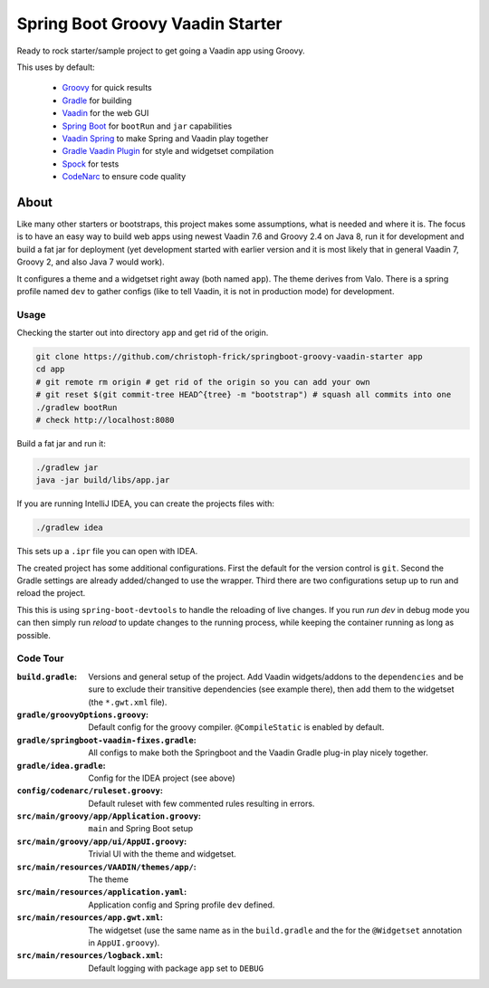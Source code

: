 =================================
Spring Boot Groovy Vaadin Starter
=================================

Ready to rock starter/sample project to get going a Vaadin app using Groovy.

This uses by default:

 - `Groovy <https://github.com/groovy/groovy-core>`_ for quick results

 - `Gradle <https://github.com/gradle/gradle>`_ for building

 - `Vaadin <https://github.com/vaadin/vaadin>`_ for the web GUI

 - `Spring Boot <https://github.com/spring-projects/spring-boot>`_ for ``bootRun`` and ``jar`` capabilities

 - `Vaadin Spring <https://github.com/vaadin/spring>`_ to make Spring and Vaadin play together

 - `Gradle Vaadin Plugin <https://github.com/johndevs/gradle-vaadin-plugin>`_ for style and widgetset compilation

 - `Spock <https://github.com/spockframework/spock>`_ for tests

 - `CodeNarc <https://github.com/CodeNarc/CodeNarc>`_ to ensure code quality


About
=====

Like many other starters or bootstraps, this project makes some assumptions,
what is needed and where it is.  The focus is to have an easy way to build web
apps using newest Vaadin 7.6 and Groovy 2.4 on Java 8, run it for development
and build a fat jar for deployment (yet development started with earlier
version and it is most likely that in general Vaadin 7, Groovy 2, and also
Java 7 would work).

It configures a theme and a widgetset right away (both named ``app``).  The
theme derives from Valo. There is a spring profile named ``dev`` to gather
configs (like to tell Vaadin, it is not in production mode) for development.


Usage
-----

Checking the starter out into directory ``app`` and get rid of the origin.

.. code:: sh

   git clone https://github.com/christoph-frick/springboot-groovy-vaadin-starter app
   cd app
   # git remote rm origin # get rid of the origin so you can add your own
   # git reset $(git commit-tree HEAD^{tree} -m "bootstrap") # squash all commits into one
   ./gradlew bootRun
   # check http://localhost:8080

Build a fat jar and run it:

.. code:: sh

    ./gradlew jar
    java -jar build/libs/app.jar

If you are running IntelliJ IDEA, you can create the projects files with:

.. code:: sh

   ./gradlew idea

This sets up a ``.ipr`` file you can open with IDEA.

The created project has some additional configurations.  First the default for the
version control is ``git``.  Second the Gradle settings are already
added/changed to use the wrapper.  Third there are two configurations setup up
to run and reload the project.

This this is using ``spring-boot-devtools`` to handle the reloading of live changes.
If you run *run dev* in debug mode you can then simply run *reload* to update
changes to the running process, while keeping the container running as long as
possible.


Code Tour
---------

:``build.gradle``: Versions and general setup of the project.  Add Vaadin
                   widgets/addons to the ``dependencies`` and be sure to
                   exclude their transitive dependencies (see example there),
                   then add them to the widgetset (the ``*.gwt.xml`` file).

:``gradle/groovyOptions.groovy``: Default config for the groovy compiler.
                                  ``@CompileStatic`` is enabled by default.

:``gradle/springboot-vaadin-fixes.gradle``: All configs to make both the
                                            Springboot and the Vaadin Gradle
                                            plug-in play nicely together.

:``gradle/idea.gradle``: Config for the IDEA project (see above)

:``config/codenarc/ruleset.groovy``: Default ruleset with few commented rules
                                     resulting in errors.

:``src/main/groovy/app/Application.groovy``: ``main`` and Spring Boot setup

:``src/main/groovy/app/ui/AppUI.groovy``: Trivial UI with the theme and
                                          widgetset.

:``src/main/resources/VAADIN/themes/app/``: The theme

:``src/main/resources/application.yaml``: Application config and Spring
                                          profile ``dev`` defined.

:``src/main/resources/app.gwt.xml``: The widgetset (use the same name as in
                                     the ``build.gradle`` and the for the
                                     ``@Widgetset`` annotation in
                                     ``AppUI.groovy``).

:``src/main/resources/logback.xml``: Default logging with package ``app`` set
                                     to ``DEBUG``
